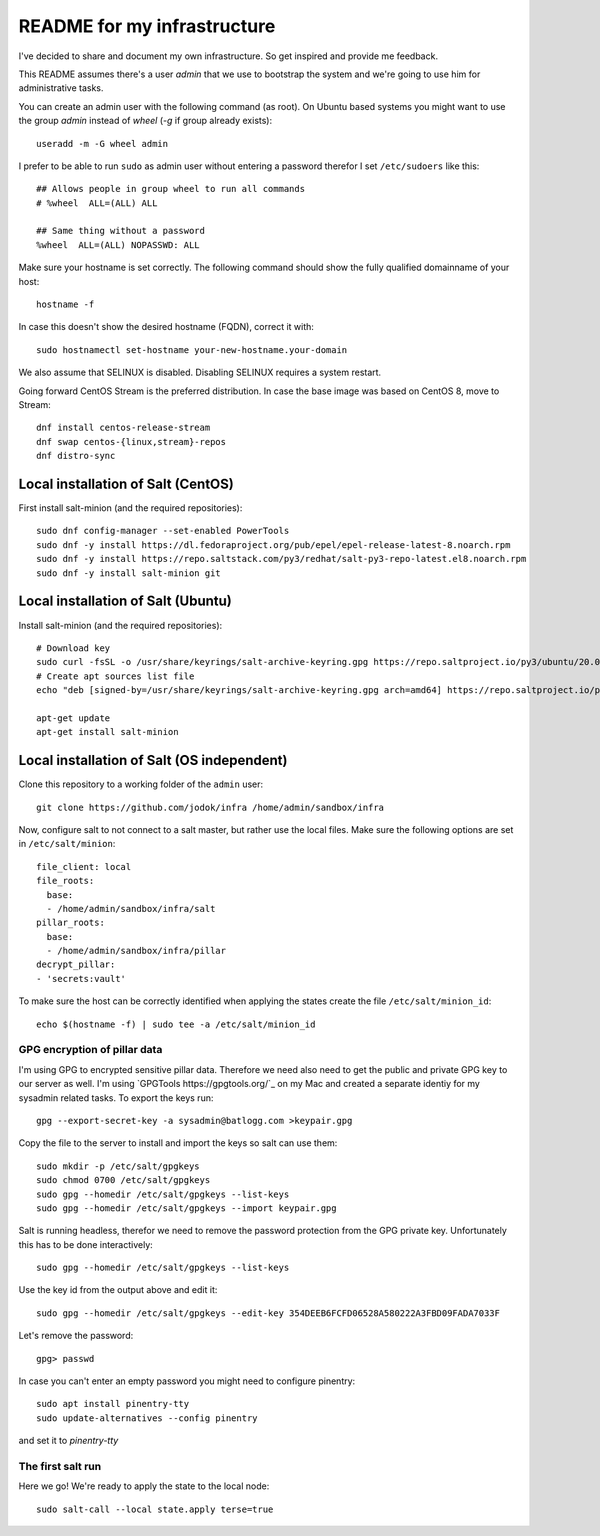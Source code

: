 ============================
README for my infrastructure
============================

I've decided to share and document my own infrastructure. So get inspired and
provide me feedback.

This README assumes there's a user `admin` that we use to bootstrap the system
and we're going to use him for administrative tasks.

You can create an admin user with the following command (as root).
On Ubuntu based systems you might want to use the group `admin` instead of
`wheel` (`-g` if group already exists)::

  useradd -m -G wheel admin

I prefer to be able to run ``sudo`` as admin user without entering a password
therefor I set ``/etc/sudoers`` like this::

  ## Allows people in group wheel to run all commands
  # %wheel  ALL=(ALL) ALL

  ## Same thing without a password
  %wheel  ALL=(ALL) NOPASSWD: ALL

Make sure your hostname is set correctly. The following command should show the
fully qualified domainname of your host::

  hostname -f

In case this doesn't show the desired hostname (FQDN), correct it with::

  sudo hostnamectl set-hostname your-new-hostname.your-domain

We also assume that SELINUX is disabled. Disabling SELINUX requires a system
restart.

Going forward CentOS Stream is the preferred distribution. In case the base
image was based on CentOS 8, move to Stream::

  dnf install centos-release-stream
  dnf swap centos-{linux,stream}-repos
  dnf distro-sync


Local installation of Salt (CentOS)
===================================

First install salt-minion (and the required repositories)::

  sudo dnf config-manager --set-enabled PowerTools
  sudo dnf -y install https://dl.fedoraproject.org/pub/epel/epel-release-latest-8.noarch.rpm
  sudo dnf -y install https://repo.saltstack.com/py3/redhat/salt-py3-repo-latest.el8.noarch.rpm
  sudo dnf -y install salt-minion git

Local installation of Salt (Ubuntu)
===================================

Install salt-minion (and the required repositories)::

  # Download key
  sudo curl -fsSL -o /usr/share/keyrings/salt-archive-keyring.gpg https://repo.saltproject.io/py3/ubuntu/20.04/amd64/latest/salt-archive-keyring.gpg
  # Create apt sources list file
  echo "deb [signed-by=/usr/share/keyrings/salt-archive-keyring.gpg arch=amd64] https://repo.saltproject.io/py3/ubuntu/20.04/amd64/latest focal main" | sudo tee /etc/apt/sources.list.d/salt.list

  apt-get update
  apt-get install salt-minion


Local installation of Salt (OS independent)
===========================================

Clone this repository to a working folder of the ``admin`` user::

  git clone https://github.com/jodok/infra /home/admin/sandbox/infra

Now, configure salt to not connect to a salt master, but rather use the local
files. Make sure the following options are set in ``/etc/salt/minion``::

  file_client: local
  file_roots:
    base:
    - /home/admin/sandbox/infra/salt
  pillar_roots:
    base:
    - /home/admin/sandbox/infra/pillar
  decrypt_pillar:
  - 'secrets:vault'

To make sure the host can be correctly identified when applying the states
create the file ``/etc/salt/minion_id``::

  echo $(hostname -f) | sudo tee -a /etc/salt/minion_id

GPG encryption of pillar data
-----------------------------

I'm using GPG to encrypted sensitive pillar data. Therefore we need also need
to get the public and private GPG key to our server as well.
I'm using `GPGTools https://gpgtools.org/`_ on my Mac and created a separate
identiy for my sysadmin related tasks. To export the keys run::

  gpg --export-secret-key -a sysadmin@batlogg.com >keypair.gpg

Copy the file to the server to install and import the keys so salt can use them::

  sudo mkdir -p /etc/salt/gpgkeys
  sudo chmod 0700 /etc/salt/gpgkeys
  sudo gpg --homedir /etc/salt/gpgkeys --list-keys
  sudo gpg --homedir /etc/salt/gpgkeys --import keypair.gpg

Salt is running headless, therefor we need to remove the password protection from
the GPG private key. Unfortunately this has to be done interactively::

  sudo gpg --homedir /etc/salt/gpgkeys --list-keys

Use the key id from the output above and edit it::

  sudo gpg --homedir /etc/salt/gpgkeys --edit-key 354DEEB6FCFD06528A580222A3FBD09FADA7033F

Let's remove the password::

  gpg> passwd

In case you can't enter an empty password you might need to configure pinentry::

  sudo apt install pinentry-tty
  sudo update-alternatives --config pinentry

and set it to `pinentry-tty`

The first salt run
------------------

Here we go! We're ready to apply the state to the local node::

  sudo salt-call --local state.apply terse=true
